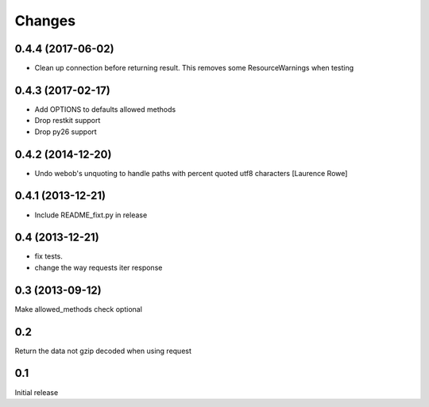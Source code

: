 Changes
=======

0.4.4 (2017-06-02)
------------------

- Clean up connection before returning result. This removes some
  ResourceWarnings when testing


0.4.3 (2017-02-17)
------------------

- Add OPTIONS to defaults allowed methods

- Drop restkit support

- Drop py26 support


0.4.2 (2014-12-20)
------------------

- Undo webob's unquoting to handle paths with percent quoted utf8 characters
  [Laurence Rowe]


0.4.1 (2013-12-21)
------------------

- Include README_fixt.py in release


0.4 (2013-12-21)
----------------

- fix tests.

- change the way requests iter response


0.3 (2013-09-12)
----------------

Make allowed_methods check optional

0.2
---

Return the data not gzip decoded when using request

0.1
---

Initial release
